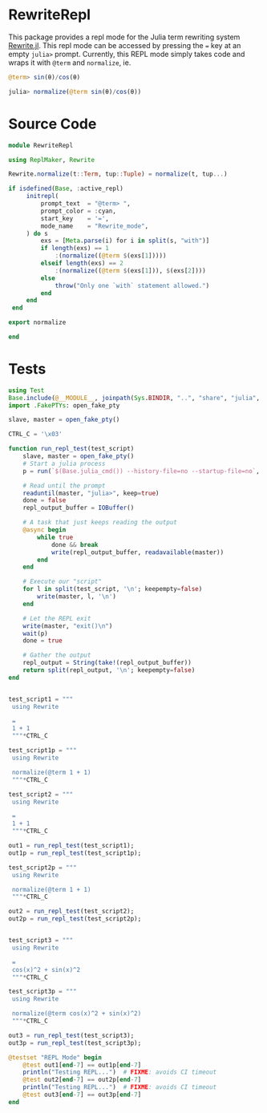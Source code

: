 * RewriteRepl
This package provides a repl mode for the Julia term rewriting system
[[https://github.com/HarrisonGrodin/Rewrite.jl][Rewrite.jl]]. This repl mode can be accessed by pressing the ~=~ key at
an empty ~julia>~ prompt. Currently, this REPL mode simply takes code
and wraps it with ~@term~ and ~normalize~, ie.


#+BEGIN_SRC julia
 @term> sin(θ)/cos(θ) 
#+END_SRC

#+BEGIN_SRC julia
 julia> normalize(@term sin(θ)/cos(θ))
#+END_SRC



* Source Code
#+BEGIN_SRC julia :comments link :tangle src/RewriteRepl.jl 
module RewriteRepl

using ReplMaker, Rewrite

Rewrite.normalize(t::Term, tup::Tuple) = normalize(t, tup...)

if isdefined(Base, :active_repl)
     initrepl(
         prompt_text  = "@term> ",
         prompt_color = :cyan, 
         start_key    = '=', 
         mode_name    = "Rewrite_mode",
     ) do s
         exs = [Meta.parse(i) for i in split(s, "with")]
         if length(exs) == 1
             :(normalize((@term $(exs[1]))))
         elseif length(exs) == 2
             :(normalize((@term $(exs[1])), $(exs[2])))
         else
             throw("Only one `with` statement allowed.")
         end
     end
 end

export normalize

end
#+END_SRC


* Tests
#+BEGIN_SRC julia :comments link :tangle test/runtests.jl 
using Test
Base.include(@__MODULE__, joinpath(Sys.BINDIR, "..", "share", "julia", "test", "testhelpers", "FakePTYs.jl"))
import .FakePTYs: open_fake_pty

slave, master = open_fake_pty()

CTRL_C = '\x03'

function run_repl_test(test_script)
    slave, master = open_fake_pty()
    # Start a julia process
    p = run(`$(Base.julia_cmd()) --history-file=no --startup-file=no`, slave, slave, slave; wait=false)
    
    # Read until the prompt
    readuntil(master, "julia>", keep=true)
    done = false
    repl_output_buffer = IOBuffer()

    # A task that just keeps reading the output
    @async begin
        while true
            done && break
            write(repl_output_buffer, readavailable(master))
        end
    end

    # Execute our "script"
    for l in split(test_script, '\n'; keepempty=false)
        write(master, l, '\n')
    end

    # Let the REPL exit
    write(master, "exit()\n")
    wait(p)
    done = true

    # Gather the output
    repl_output = String(take!(repl_output_buffer))
    return split(repl_output, '\n'; keepempty=false)
end


test_script1 = """
 using Rewrite

 =
 1 + 1
 """*CTRL_C

test_script1p = """
 using Rewrite

 normalize(@term 1 + 1)
 """*CTRL_C

test_script2 = """
 using Rewrite

 =
 1 + 1
 """*CTRL_C

out1 = run_repl_test(test_script1);
out1p = run_repl_test(test_script1p);

test_script2p = """
 using Rewrite

 normalize(@term 1 + 1)
 """*CTRL_C

out2 = run_repl_test(test_script2);
out2p = run_repl_test(test_script2p);


test_script3 = """
 using Rewrite

 =
 cos(x)^2 + sin(x)^2
 """*CTRL_C

test_script3p = """
 using Rewrite

 normalize(@term cos(x)^2 + sin(x)^2)
 """*CTRL_C

out3 = run_repl_test(test_script3);
out3p = run_repl_test(test_script3p);

@testset "REPL Mode" begin
    @test out1[end-7] == out1p[end-7]
    println("Testing REPL...")  # FIXME: avoids CI timeout
    @test out2[end-7] == out2p[end-7]
    println("Testing REPL...")  # FIXME: avoids CI timeout
    @test out3[end-7] == out3p[end-7]
end 
#+END_SRC
